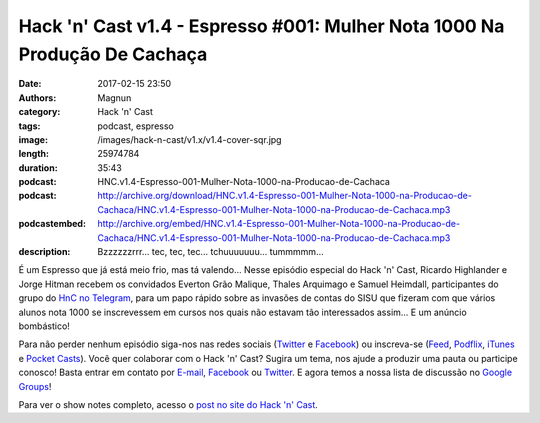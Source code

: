 Hack 'n' Cast v1.4 - Espresso #001: Mulher Nota 1000 Na Produção De Cachaça
###########################################################################
:date: 2017-02-15 23:50
:authors: Magnun
:category: Hack 'n' Cast
:tags: podcast, espresso
:image: /images/hack-n-cast/v1.x/v1.4-cover-sqr.jpg
:length: 25974784
:duration: 35:43
:podcast: HNC.v1.4-Espresso-001-Mulher-Nota-1000-na-Producao-de-Cachaca
:podcast: http://archive.org/download/HNC.v1.4-Espresso-001-Mulher-Nota-1000-na-Producao-de-Cachaca/HNC.v1.4-Espresso-001-Mulher-Nota-1000-na-Producao-de-Cachaca.mp3
:podcastembed: http://archive.org/embed/HNC.v1.4-Espresso-001-Mulher-Nota-1000-na-Producao-de-Cachaca/HNC.v1.4-Espresso-001-Mulher-Nota-1000-na-Producao-de-Cachaca.mp3
:description: Bzzzzzzrrr... tec, tec, tec... tchuuuuuuu... tummmmm...

É um Espresso que já está meio frio, mas tá valendo... Nesse episódio especial do Hack 'n' Cast, Ricardo Highlander e Jorge Hitman recebem os convidados Everton Grão Malique, Thales Arquimago e Samuel Heimdall, participantes do grupo do `HnC no Telegram`_, para um papo rápido sobre as invasões de contas do SISU que fizeram com que vários alunos nota 1000 se inscrevessem em cursos nos quais não estavam tão interessados assim... E um anúncio bombástico!

.. image:: {filename}/images/hack-n-cast/v1.x/v1.4-cover-wide.jpg
        :target: {filename}/images/hack-n-cast/v1.x/v1.4-cover-wide.jpg
        :alt: Hack 'n' Cast v1.4 - Espresso #001: Mulher Nota 1000 Na Produção De Cachaça
        :align: center

Para não perder nenhum episódio siga-nos nas redes sociais (`Twitter`_ e `Facebook`_) ou inscreva-se (`Feed`_, `Podflix`_, `iTunes`_ e `Pocket Casts`_). Você quer colaborar com o Hack 'n' Cast? Sugira um tema, nos ajude a produzir uma pauta ou participe conosco! Basta entrar em contato por `E-mail`_, `Facebook`_ ou `Twitter`_. E agora temos a nossa lista de discussão no `Google Groups`_!

.. more

.. podcast:: HNC.v1.4-Espresso-001-Mulher-Nota-1000-na-Producao-de-Cachaca
        :rss: http://feeds.feedburner.com/hack-n-cast
        :itunes: https://itunes.apple.com/br/podcast/hack-n-cast/id884916846

Para ver o show notes completo, acesso o `post no site do Hack 'n' Cast`_.

.. Links Gerais
.. _Hack 'n' Cast: /pt/category/hack-n-cast
.. _E-mail: mailto: hackncast@gmail.com
.. _Twitter: http://twitter.com/hackncast
.. _Facebook: http://facebook.com/hackncast
.. _Feed: http://feeds.feedburner.com/hack-n-cast
.. _Podflix: http://podflix.com.br/hackncast/
.. _iTunes: https://itunes.apple.com/br/podcast/hack-n-cast/id884916846?l=en
.. _Pocket Casts: http://pcasts.in/hackncast
.. _Google Groups: https://groups.google.com/forum/?hl=pt-BR#!forum/hackncast

.. _HnC no Telegram: http://t.me/hackncast
.. _post no site do Hack 'n' Cast: http://hackncast.org/v14-espresso-001-mulher-nota-1000-na-producao-de-cachaca
